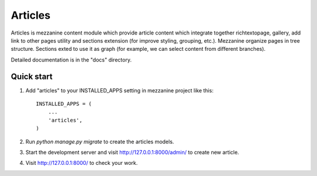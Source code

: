 ========
Articles
========

Articles is mezzanine content module which provide article content which
integrate together richtextopage, gallery, add link to other pages utility
and sections extension (for improve styling, grouping, etc.). Mezzanine 
organize pages in tree structure. Sections  exted to use it as graph 
(for example, we can select content from different branches).

Detailed documentation is in the "docs" directory.

Quick start
-----------

1. Add "articles" to your INSTALLED_APPS setting in mezzanine project
   like this::

    INSTALLED_APPS = (
        ...
        'articles',
    )

2. Run `python manage.py migrate` to create the articles models.

3. Start the development server and visit http://127.0.0.1:8000/admin/
   to create new article.

4. Visit http://127.0.0.1:8000/ to check your work.

